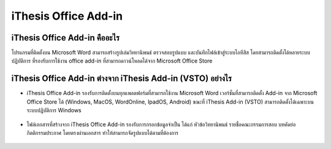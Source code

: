 iThesis Office Add-in
==================

iThesis Office Add-in คืออะไร
-------------------------

โปรแกรมที่ติดตั้งบน Microsoft Word สามารถสร้างรูปเล่มวิทยานิพนธ์ ตรวจสอบรูปแบบ และบันทึกไฟล์เข้าสู่ระบบไอทีสิส โดยสามารถติดตั้งได้หลายระบบปฏิบัติการ ที่รองรับการใช้งาน office add-in ที่สามารถดาวน์โหลดได้จาก Microsoft Office Store ​

.. figure:: /images/web01-2.png
   :width: 80%
   :align: center

.. figure:: /images/web02-2.png
   :width: 80%
   :align: center


iThesis Office Add-in ต่างจาก iThesis Add-in (VSTO) อย่างไร
------------------------------------------------------

* iThesis Office Add-in รองรับการติดตั้งบนทุกแพลตฟอร์มที่สามารถใช้งาน Microsoft Word เวอร์ชั่นที่สามารถติดตั้ง Add-in จาก Microsoft Office Store ได้ (Windows, MacOS, WordOnline, IpadOS, Android) ขณะที่ iThesis Add-in (VSTO) สามารถติดตั้งได้เฉพาะบนระบบปฏิบัติการ Windows
  
    .. figure:: /images/web03-2.png
        :width: 80%
        :align: center


* ไฟล์เอกสารที่สร้างจาก iThesis Office Add-in รองรับการกรอกข้อมูลจำเป็น ได้แก่ หัวข้อวิทยานิพนธ์ รายชื่อคณะกรรมการสอบ บทคัดย่อ กิตติกรรมประกาศ โดยตรงผ่านเอกสาร ทำให้สามารถจัดรูปแบบได้ตามที่ต้องการ​

    .. figure:: /images/web04-2.png
        :width: 80%
        :align: center

